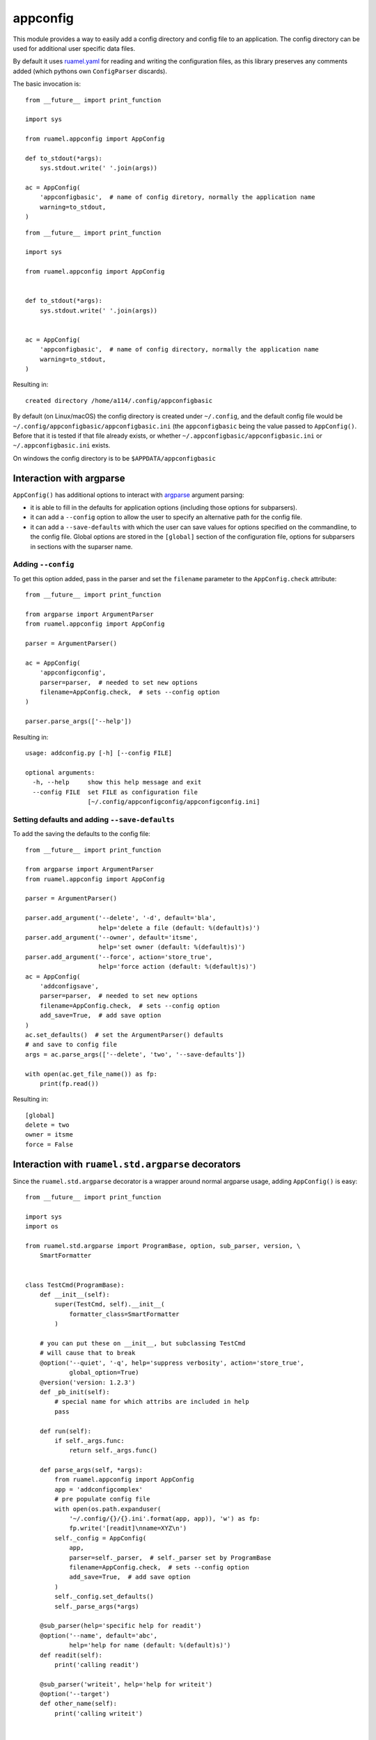 
appconfig
=========

This module provides a way to easily add a config directory and config file to an
application. The config directory can be used for additional
user specific data files.

By default it uses `ruamel.yaml <https://pypi.python.org/pypi/ruamel.yaml>`_
for reading and
writing the configuration files, as this library preserves any
comments added (which pythons own ``ConfigParser`` discards).

The basic invocation is::

  from __future__ import print_function

  import sys

  from ruamel.appconfig import AppConfig

  def to_stdout(*args):
      sys.stdout.write(' '.join(args))

  ac = AppConfig(
      'appconfigbasic',  # name of config diretory, normally the application name
      warning=to_stdout,
  )

::

  from __future__ import print_function

  import sys

  from ruamel.appconfig import AppConfig


  def to_stdout(*args):
      sys.stdout.write(' '.join(args))


  ac = AppConfig(
      'appconfigbasic',  # name of config directory, normally the application name
      warning=to_stdout,
  )

Resulting in::

  created directory /home/a114/.config/appconfigbasic


By default (on Linux/macOS) the config directory is created under
``~/.config``, and the default config file would be
``~/.config/appconfigbasic/appconfigbasic.ini`` (the ``appconfigbasic``
being the value passed to ``AppConfig()``. Before that it is
tested if that file already exists, or whether
``~/.appconfigbasic/appconfigbasic.ini`` or ``~/.appconfigbasic.ini``
exists.

On windows the config directory is to be ``$APPDATA/appconfigbasic``

Interaction with argparse
-------------------------

``AppConfig()`` has additional options to interact with `argparse
<https://docs.python.org/3/library/argparse.html>`_ argument parsing:

- it is able to fill in the defaults for application options
  (including those options for subparsers).
- it can add a ``--config`` option to allow the user to specify an
  alternative path for the config file.
- it can add a ``--save-defaults`` with which the user can save values
  for options specified on the commandline, to the config file. Global
  options are stored in the ``[global]`` section of the configuration
  file, options for subparsers in sections with the suparser name.

Adding ``--config``
+++++++++++++++++++

To get this option added, pass in the parser and set
the ``filename`` parameter to the ``AppConfig.check`` attribute::

  from __future__ import print_function

  from argparse import ArgumentParser
  from ruamel.appconfig import AppConfig

  parser = ArgumentParser()

  ac = AppConfig(
      'appconfigconfig',
      parser=parser,  # needed to set new options
      filename=AppConfig.check,  # sets --config option
  )

  parser.parse_args(['--help'])

Resulting in::

  usage: addconfig.py [-h] [--config FILE]

  optional arguments:
    -h, --help     show this help message and exit
    --config FILE  set FILE as configuration file
                   [~/.config/appconfigconfig/appconfigconfig.ini]

Setting defaults and adding ``--save-defaults``
+++++++++++++++++++++++++++++++++++++++++++++++

To add the saving the defaults to the config file::

  from __future__ import print_function

  from argparse import ArgumentParser
  from ruamel.appconfig import AppConfig

  parser = ArgumentParser()

  parser.add_argument('--delete', '-d', default='bla',
                      help='delete a file (default: %(default)s)')
  parser.add_argument('--owner', default='itsme',
                      help='set owner (default: %(default)s)')
  parser.add_argument('--force', action='store_true',
                      help='force action (default: %(default)s)')
  ac = AppConfig(
      'addconfigsave',
      parser=parser,  # needed to set new options
      filename=AppConfig.check,  # sets --config option
      add_save=True,  # add save option
  )
  ac.set_defaults()  # set the ArgumentParser() defaults
  # and save to config file
  args = ac.parse_args(['--delete', 'two', '--save-defaults'])

  with open(ac.get_file_name()) as fp:
      print(fp.read())

Resulting in::

  [global]
  delete = two
  owner = itsme
  force = False



Interaction with ``ruamel.std.argparse`` decorators
---------------------------------------------------

Since the ``ruamel.std.argparse`` decorator is a wrapper
around normal argparse usage, adding ``AppConfig()`` is easy::

  from __future__ import print_function

  import sys
  import os

  from ruamel.std.argparse import ProgramBase, option, sub_parser, version, \
      SmartFormatter


  class TestCmd(ProgramBase):
      def __init__(self):
          super(TestCmd, self).__init__(
              formatter_class=SmartFormatter
          )

      # you can put these on __init__, but subclassing TestCmd
      # will cause that to break
      @option('--quiet', '-q', help='suppress verbosity', action='store_true',
              global_option=True)
      @version('version: 1.2.3')
      def _pb_init(self):
          # special name for which attribs are included in help
          pass

      def run(self):
          if self._args.func:
              return self._args.func()

      def parse_args(self, *args):
          from ruamel.appconfig import AppConfig
          app = 'addconfigcomplex'
          # pre populate config file
          with open(os.path.expanduser(
              '~/.config/{}/{}.ini'.format(app, app)), 'w') as fp:
              fp.write('[readit]\nname=XYZ\n')
          self._config = AppConfig(
              app,
              parser=self._parser,  # self._parser set by ProgramBase
              filename=AppConfig.check,  # sets --config option
              add_save=True,  # add save option
          )
          self._config.set_defaults()
          self._parse_args(*args)

      @sub_parser(help='specific help for readit')
      @option('--name', default='abc',
              help='help for name (default: %(default)s)')
      def readit(self):
          print('calling readit')

      @sub_parser('writeit', help='help for writeit')
      @option('--target')
      def other_name(self):
          print('calling writeit')


  n = TestCmd()
  n.parse_args(['readit', '--help'])  # normaly no parameters -> sys.argv
  n.run()  # never reached

With outputs (please note the XYZ as default, because of the config
file being written before the ``AppConfig`` instantiation)::

  usage: complex.py readit [-h] [--name NAME] [--quiet] [--save-defaults]

  optional arguments:
    -h, --help       show this help message and exit
    --name NAME      help for name (default: XYZ)
    --quiet, -q      suppress verbosity
    --save-defaults  save option values as defaults to config file
